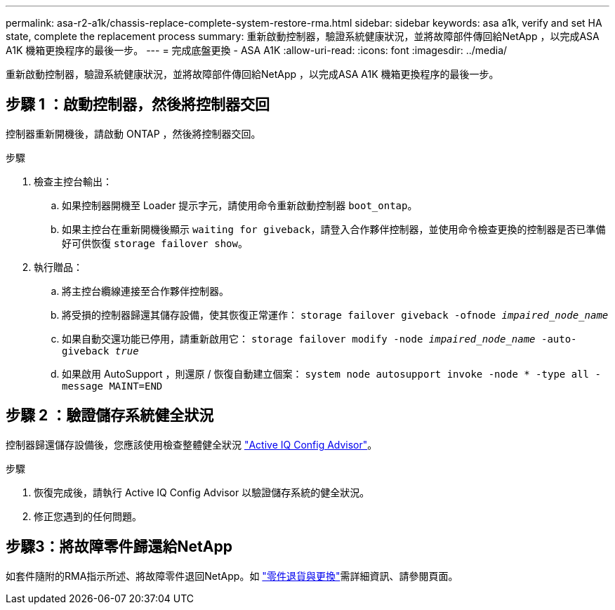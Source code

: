 ---
permalink: asa-r2-a1k/chassis-replace-complete-system-restore-rma.html 
sidebar: sidebar 
keywords: asa a1k,  verify and set HA state, complete the replacement process 
summary: 重新啟動控制器，驗證系統健康狀況，並將故障部件傳回給NetApp ，以完成ASA A1K 機箱更換程序的最後一步。 
---
= 完成底盤更換 - ASA A1K
:allow-uri-read: 
:icons: font
:imagesdir: ../media/


[role="lead"]
重新啟動控制器，驗證系統健康狀況，並將故障部件傳回給NetApp ，以完成ASA A1K 機箱更換程序的最後一步。



== 步驟 1 ：啟動控制器，然後將控制器交回

控制器重新開機後，請啟動 ONTAP ，然後將控制器交回。

.步驟
. 檢查主控台輸出：
+
.. 如果控制器開機至 Loader 提示字元，請使用命令重新啟動控制器 `boot_ontap`。
.. 如果主控台在重新開機後顯示 `waiting for giveback`，請登入合作夥伴控制器，並使用命令檢查更換的控制器是否已準備好可供恢復 `storage failover show`。


. 執行贈品：
+
.. 將主控台纜線連接至合作夥伴控制器。
.. 將受損的控制器歸還其儲存設備，使其恢復正常運作： `storage failover giveback -ofnode _impaired_node_name_`
.. 如果自動交還功能已停用，請重新啟用它： `storage failover modify -node _impaired_node_name_ -auto-giveback _true_`
.. 如果啟用 AutoSupport ，則還原 / 恢復自動建立個案： `system node autosupport invoke -node * -type all -message MAINT=END`






== 步驟 2 ：驗證儲存系統健全狀況

控制器歸還儲存設備後，您應該使用檢查整體健全狀況 https://mysupport.netapp.com/site/tools/tool-eula/activeiq-configadvisor["Active IQ Config Advisor"]。

.步驟
. 恢復完成後，請執行 Active IQ Config Advisor 以驗證儲存系統的健全狀況。
. 修正您遇到的任何問題。




== 步驟3：將故障零件歸還給NetApp

如套件隨附的RMA指示所述、將故障零件退回NetApp。如 https://mysupport.netapp.com/site/info/rma["零件退貨與更換"]需詳細資訊、請參閱頁面。
